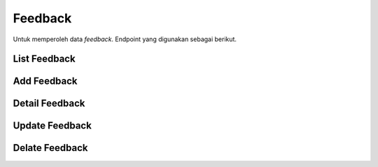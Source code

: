 Feedback
++++++++

Untuk memperoleh data *feedback*. Endpoint yang digunakan sebagai berikut.

List Feedback
=============

.. http:get:: /feedback/

    Mengembalikan data list *feedback* yang ada.

    **Contoh Response**:

    .. sourcecode:: json

        [
            {
                "id": 0,
                "user": "string",
                "satisfaction": "string",
                "type": "string",
                "page": "string",
                "message": "string",
                "attachment": "string",
                "attachment_url": "string",
                "created_at": "2022-12-29T06:06:20.933Z"
            }
        ]

Add Feedback
============

.. http:post:: /feedback/

    Menambahkan data feedback baru.

    **Penjelasan Parameter URL**

    .. list-table::
      :widths: 15 80
      :header-rows: 1

      * - Parameter
        - Deskripsi
      * - id
        - ID yang memiliki nilai *unique integer* untuk mengidentifikasi *Products*

    **Contoh Response**:

    .. sourcecode:: json

        {
            "id": 0,
            "user": "string",
            "satisfaction": "string",
            "type": "string",
            "page": "string",
            "message": "string",
            "attachment": "string",
            "attachment_url": "string",
            "created_at": "2022-12-29T06:07:57.543Z"
        }

Detail Feedback
===============

.. http:get:: /feedback/{int:id}/

    Mengembalikan data detail list feedback yang tersedia berdasarkan ``id``.

    **Penjelasan Parameter URL**

    .. list-table::
      :widths: 15 80
      :header-rows: 1

      * - Parameter
        - Deskripsi
      * - id
        - ID yang memiliki nilai *unique integer* untuk mengidentifikasi *Feedback*

    **Contoh Response**:

    .. sourcecode:: json

        {
            "id": 0,
            "user": "string",
            "satisfaction": "string",
            "type": "string",
            "page": "string",
            "message": "string",
            "attachment": "string",
            "attachment_url": "string",
            "created_at": "2022-12-29T06:10:02.651Z"
        }

Update Feedback
===============

.. http:put:: /feedback/{int:id}/

    Memperbarui data list feedback yang tersedia berdasarkan ``id``.

    **Penjelasan Parameter URL**

    .. list-table::
      :widths: 15 80
      :header-rows: 1

      * - Parameter
        - Deskripsi
      * - id
        - ID yang memiliki nilai *unique integer* untuk mengidentifikasi *Feedback*

    **Contoh Response**:

    .. sourcecode:: json

        {
            "id": 0,
            "user": "string",
            "satisfaction": "string",
            "type": "string",
            "page": "string",
            "message": "string",
            "attachment": "string",
            "attachment_url": "string",
            "created_at": "2022-12-29T06:10:02.665Z"
        }

Delate Feedback
===============

.. http:delete:: /feedback/{int:id}/

    Menghapus data list feedback yang tersedia berdasarkan ``id``.

    **Penjelasan Parameter URL**

    .. list-table::
      :widths: 15 80
      :header-rows: 1

      * - Parameter
        - Deskripsi
      * - id
        - ID yang memiliki nilai *unique integer* untuk mengidentifikasi *Feedback*
